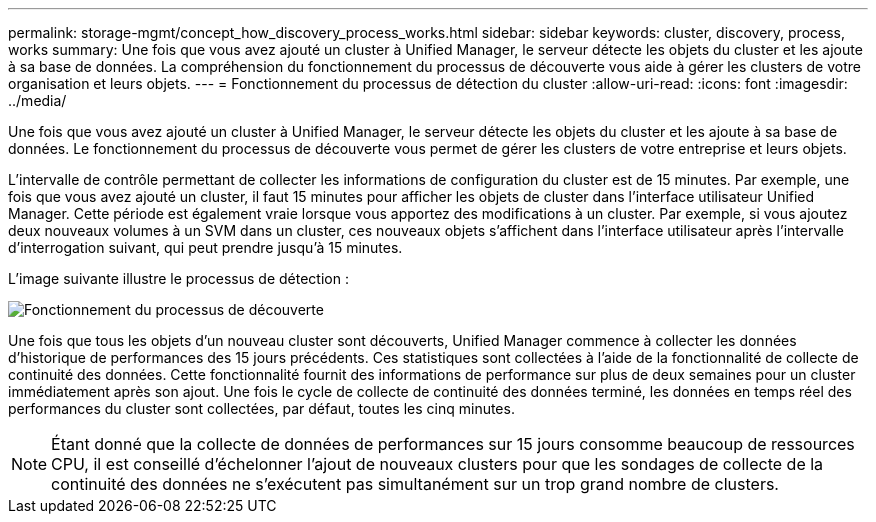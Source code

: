 ---
permalink: storage-mgmt/concept_how_discovery_process_works.html 
sidebar: sidebar 
keywords: cluster, discovery, process, works 
summary: Une fois que vous avez ajouté un cluster à Unified Manager, le serveur détecte les objets du cluster et les ajoute à sa base de données. La compréhension du fonctionnement du processus de découverte vous aide à gérer les clusters de votre organisation et leurs objets. 
---
= Fonctionnement du processus de détection du cluster
:allow-uri-read: 
:icons: font
:imagesdir: ../media/


[role="lead"]
Une fois que vous avez ajouté un cluster à Unified Manager, le serveur détecte les objets du cluster et les ajoute à sa base de données. Le fonctionnement du processus de découverte vous permet de gérer les clusters de votre entreprise et leurs objets.

L'intervalle de contrôle permettant de collecter les informations de configuration du cluster est de 15 minutes. Par exemple, une fois que vous avez ajouté un cluster, il faut 15 minutes pour afficher les objets de cluster dans l'interface utilisateur Unified Manager. Cette période est également vraie lorsque vous apportez des modifications à un cluster. Par exemple, si vous ajoutez deux nouveaux volumes à un SVM dans un cluster, ces nouveaux objets s'affichent dans l'interface utilisateur après l'intervalle d'interrogation suivant, qui peut prendre jusqu'à 15 minutes.

L'image suivante illustre le processus de détection :

image::../media/discovery_process_oc_6_0.gif[Fonctionnement du processus de découverte]

Une fois que tous les objets d'un nouveau cluster sont découverts, Unified Manager commence à collecter les données d'historique de performances des 15 jours précédents. Ces statistiques sont collectées à l'aide de la fonctionnalité de collecte de continuité des données. Cette fonctionnalité fournit des informations de performance sur plus de deux semaines pour un cluster immédiatement après son ajout. Une fois le cycle de collecte de continuité des données terminé, les données en temps réel des performances du cluster sont collectées, par défaut, toutes les cinq minutes.

[NOTE]
====
Étant donné que la collecte de données de performances sur 15 jours consomme beaucoup de ressources CPU, il est conseillé d'échelonner l'ajout de nouveaux clusters pour que les sondages de collecte de la continuité des données ne s'exécutent pas simultanément sur un trop grand nombre de clusters.

====